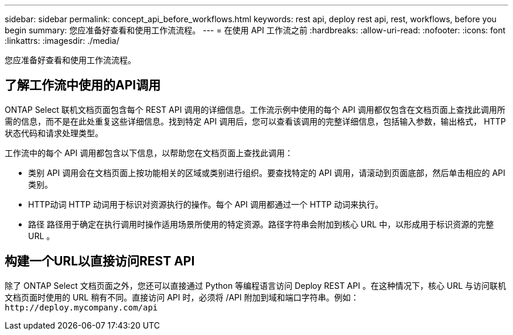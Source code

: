 ---
sidebar: sidebar 
permalink: concept_api_before_workflows.html 
keywords: rest api, deploy rest api, rest, workflows, before you begin 
summary: 您应准备好查看和使用工作流流程。 
---
= 在使用 API 工作流之前
:hardbreaks:
:allow-uri-read: 
:nofooter: 
:icons: font
:linkattrs: 
:imagesdir: ./media/


[role="lead"]
您应准备好查看和使用工作流流程。



== 了解工作流中使用的API调用

ONTAP Select 联机文档页面包含每个 REST API 调用的详细信息。工作流示例中使用的每个 API 调用都仅包含在文档页面上查找此调用所需的信息，而不是在此处重复这些详细信息。找到特定 API 调用后，您可以查看该调用的完整详细信息，包括输入参数，输出格式， HTTP 状态代码和请求处理类型。

工作流中的每个 API 调用都包含以下信息，以帮助您在文档页面上查找此调用：

* 类别
API 调用会在文档页面上按功能相关的区域或类别进行组织。要查找特定的 API 调用，请滚动到页面底部，然后单击相应的 API 类别。
* HTTP动词
HTTP 动词用于标识对资源执行的操作。每个 API 调用都通过一个 HTTP 动词来执行。
* 路径
路径用于确定在执行调用时操作适用场景所使用的特定资源。路径字符串会附加到核心 URL 中，以形成用于标识资源的完整 URL 。




== 构建一个URL以直接访问REST API

除了 ONTAP Select 文档页面之外，您还可以直接通过 Python 等编程语言访问 Deploy REST API 。在这种情况下，核心 URL 与访问联机文档页面时使用的 URL 稍有不同。直接访问 API 时，必须将 /API 附加到域和端口字符串。例如：
`\http://deploy.mycompany.com/api`
